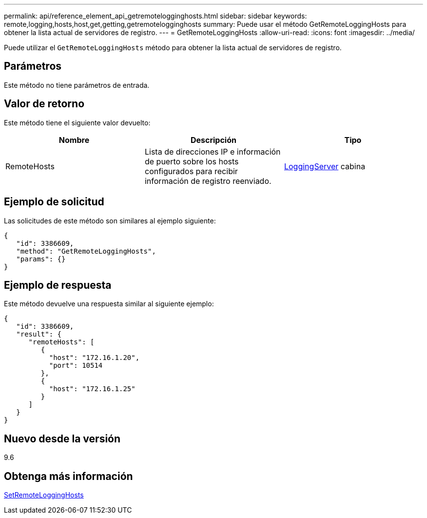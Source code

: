 ---
permalink: api/reference_element_api_getremotelogginghosts.html 
sidebar: sidebar 
keywords: remote,logging,hosts,host,get,getting,getremotelogginghosts 
summary: Puede usar el método GetRemoteLoggingHosts para obtener la lista actual de servidores de registro. 
---
= GetRemoteLoggingHosts
:allow-uri-read: 
:icons: font
:imagesdir: ../media/


[role="lead"]
Puede utilizar el `GetRemoteLoggingHosts` método para obtener la lista actual de servidores de registro.



== Parámetros

Este método no tiene parámetros de entrada.



== Valor de retorno

Este método tiene el siguiente valor devuelto:

|===
| Nombre | Descripción | Tipo 


 a| 
RemoteHosts
 a| 
Lista de direcciones IP e información de puerto sobre los hosts configurados para recibir información de registro reenviado.
 a| 
xref:reference_element_api_loggingserver.adoc[LoggingServer] cabina

|===


== Ejemplo de solicitud

Las solicitudes de este método son similares al ejemplo siguiente:

[listing]
----
{
   "id": 3386609,
   "method": "GetRemoteLoggingHosts",
   "params": {}
}
----


== Ejemplo de respuesta

Este método devuelve una respuesta similar al siguiente ejemplo:

[listing]
----
{
   "id": 3386609,
   "result": {
      "remoteHosts": [
         {
           "host": "172.16.1.20",
           "port": 10514
         },
         {
           "host": "172.16.1.25"
         }
      ]
   }
}
----


== Nuevo desde la versión

9.6



== Obtenga más información

xref:reference_element_api_setremotelogginghosts.adoc[SetRemoteLoggingHosts]
